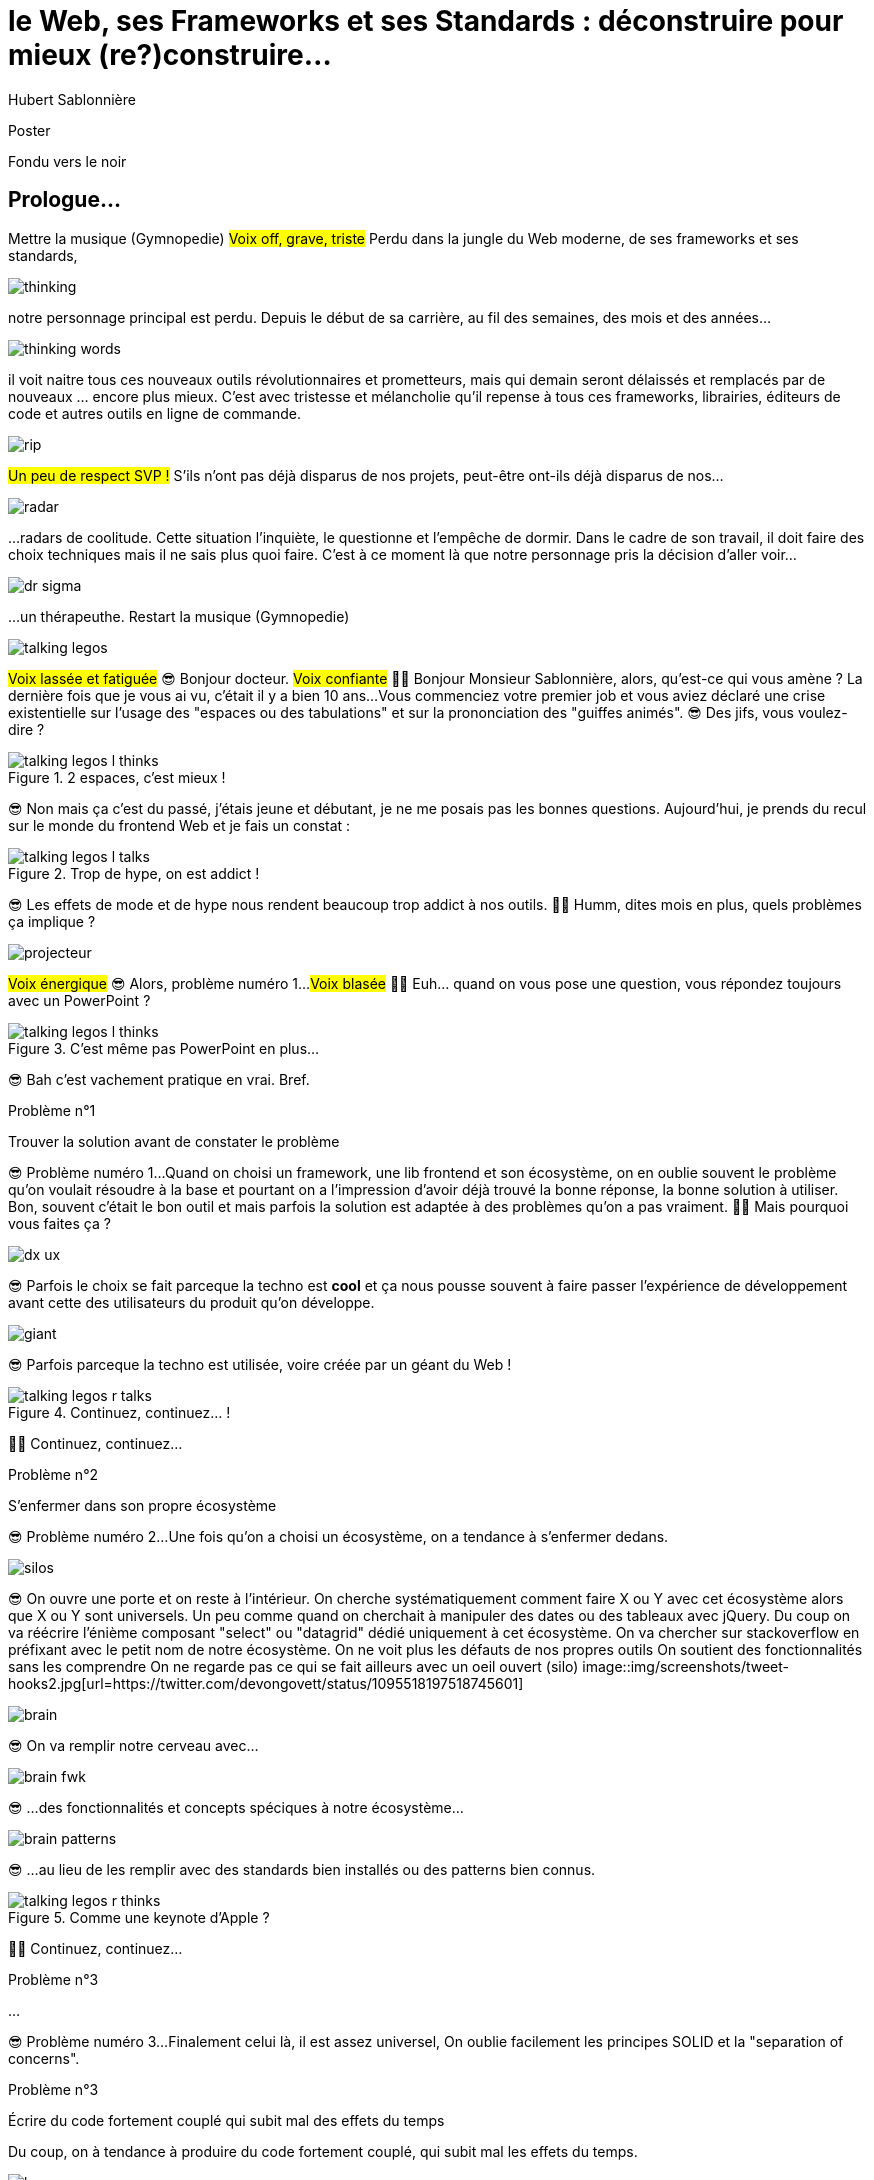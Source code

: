 = le  Web,  ses  Frameworks  et ses  Standards : déconstruire pour mieux (re?)construire...
Hubert Sablonnière
:author-twitter: @hsablonniere
:author-avatar: img/hsablonniere-profil-2017.jpg
:author-company: Clever Cloud
:author-company-logo: img/clever-cloud-logo.svg
:event: DevoxxFR
:date: 17 avril 2019

[slide=poster]
Poster

[slide=blank]
Fondu vers le noir

[.old]
== Prologue...

[.four]#Mettre la musique (Gymnopedie)#
#Voix off, grave, triste#
Perdu dans la jungle du Web moderne, de ses frameworks et ses standards,

image::img/drawings-optimized/thinking.svg[]

notre personnage principal est perdu.
Depuis le début de sa carrière, au fil des semaines, des mois et des années...

image::img/drawings-optimized/thinking-words.svg[]

il voit naitre tous ces nouveaux outils révolutionnaires et prometteurs,
mais qui demain seront délaissés et remplacés par de nouveaux ... encore plus mieux.
C'est avec tristesse et mélancholie qu'il repense à tous ces frameworks, librairies, éditeurs de code et autres outils en ligne de commande.

image::img/drawings-optimized/rip.svg[]

#Un peu de respect SVP !#
S'ils n'ont pas déjà disparus de nos projets,
peut-être ont-ils déjà disparus de nos...

image::img/drawings-optimized/radar.svg[]

...radars de coolitude.
Cette situation l'inquiète, le questionne et l'empêche de dormir.
Dans le cadre de son travail, il doit faire des choix techniques mais il ne sais plus quoi faire.
C'est à ce moment là que notre personnage pris la décision d'aller voir...

image::img/drawings-optimized/dr-sigma.svg[]

...un thérapeuthe.
[.four]#Restart la musique (Gymnopedie)#

image::img/drawings-optimized/talking-legos.svg[]

#Voix lassée et fatiguée#
😎 Bonjour docteur.
#Voix confiante#
👩‍⚕️ Bonjour Monsieur Sablonnière, alors, qu'est-ce qui vous amène ?
La dernière fois que je vous ai vu, c'était il y a bien 10 ans...
Vous commenciez votre premier job et vous aviez déclaré une crise existentielle sur l'usage des "espaces ou des tabulations" et sur la prononciation des "guiffes animés".
😎 Des jifs, vous voulez-dire ?

.2 espaces,   c'est mieux !
[slide=bubble]
image::img/drawings-optimized/talking-legos-l-thinks.svg[]
//Personnage H qui pense que les espaces c'est mieux.

😎 Non mais ça c'est du passé, j'étais jeune et débutant, je ne me posais pas les bonnes questions.
Aujourd'hui, je prends du recul sur le monde du frontend Web et je fais un constat :

.Trop de hype,   on est addict !
[slide=bubble]
image::img/drawings-optimized/talking-legos-l-talks.svg[]

😎 Les effets de mode et de hype nous rendent beaucoup trop addict à nos outils.
👩‍⚕️ Humm, dites mois en plus, quels problèmes ça implique ?

image::img/drawings-optimized/projecteur.svg[]

#Voix énergique#
😎 Alors, problème numéro 1...
#Voix blasée#
👩‍⚕️ Euh... quand on vous pose une question, vous répondez toujours avec un PowerPoint ?

.C'est même pas   PowerPoint en plus...
[slide=bubble]
image::img/drawings-optimized/talking-legos-l-thinks.svg[]

😎 Bah c'est vachement pratique en vrai. Bref.

.Problème n°1
[slide=problem]
Trouver la solution   avant de constater le problème

😎 Problème numéro 1...
Quand on choisi un framework, une lib frontend et son écosystème,
on en oublie souvent le problème qu'on voulait résoudre à la base
et pourtant on a l'impression d'avoir déjà trouvé la bonne réponse,
la bonne solution à utiliser.
Bon, souvent c'était le bon outil et mais parfois la solution est adaptée à des problèmes qu'on a pas vraiment.
👩‍⚕️ Mais pourquoi vous faites ça ?

image::img/drawings-optimized/dx-ux.svg[]

😎 Parfois le choix se fait parceque la techno est *cool*
et ça nous pousse souvent à faire passer l'expérience de développement avant cette des utilisateurs du produit qu'on développe.

image::img/drawings-optimized/giant.svg[]

😎 Parfois parceque la techno est utilisée, voire créée par un géant du Web !
// Ça forme un cycle:
// * les géants l'utilisent
// * on l'utilise
// * les recruteurs nous attirent avec
// * les débutants se forment dessus
// * on créé des confs dédiées
// * on créé des meetups

.Continuez, continuez... !
[slide=bubble]
image::img/drawings-optimized/talking-legos-r-talks.svg[]

👩‍⚕️ Continuez, continuez...

.Problème n°2
[slide=problem]
S'enfermer dans son propre écosystème

😎 Problème numéro 2...
Une fois qu'on a choisi un écosystème, on a tendance à s'enfermer dedans.
// https://en.wikipedia.org/wiki/Escalation_of_commitment
// https://fr.wikipedia.org/wiki/Escalade_d%27engagement
// https://en.wikipedia.org/wiki/Sunk_cost
// https://fr.wikipedia.org/wiki/Co%C3%BBt_irr%C3%A9cup%C3%A9rable

image::img/drawings-optimized/silos.svg[]

😎 On ouvre une porte et on reste à l'intérieur.
On cherche systématiquement comment faire X ou Y avec cet écosystème alors que X ou Y sont universels.
Un peu comme quand on cherchait à manipuler des dates ou des tableaux avec jQuery.
Du coup on va réécrire l'énième composant "select" ou "datagrid" dédié uniquement à cet écosystème.
On va chercher sur stackoverflow en préfixant avec le petit nom de notre écosystème.
On ne voit plus les défauts de nos propres outils
On soutient des fonctionnalités sans les comprendre
On ne regarde pas ce qui se fait ailleurs avec un oeil ouvert (silo)
image::img/screenshots/tweet-hooks2.jpg[url=https://twitter.com/devongovett/status/1095518197518745601]

image::img/drawings-optimized/brain.svg[]

😎 On va remplir notre cerveau avec...

image::img/drawings-optimized/brain-fwk.svg[]

😎 ...des fonctionnalités et concepts spéciques à notre écosystème...
// 😎 Difficile de changer de cap quand on a investi du temps d'apprentissage.

image::img/drawings-optimized/brain-patterns.svg[]

😎 ...au lieu de les remplir avec des standards bien installés ou des patterns bien connus.

.Comme une   keynote d'Apple ?
[slide=bubble]
image::img/drawings-optimized/talking-legos-r-thinks.svg[]

👩‍⚕️ Continuez, continuez...
// Ah vous entendre, on dirait mon fils devant une conférence Apple, quand ils sortent l'iPod ou l'iPhone, je comprends qu'il soit émerveillé
// Mais quand Apple dit "on a viré le jack" il dit, "ah mais ces vraiment des génies" alors qu'il a pas de casque bluetooth
// Rant sur les exemples de code décorés apple

.Problème n°3
[slide=problem]
...

😎 Problème numéro 3...
Finalement celui là, il est assez universel,
On oublie facilement les principes SOLID et la "separation of concerns".

.Problème n°3
[slide=problem]
Écrire du code fortement couplé   qui subit mal des effets du temps

Du coup, on à tendance à produire du code fortement couplé, qui subit mal les effets du temps.

image::img/drawings-optimized/layers.svg[]

😎 Au lieu d'avoir des couches bien identifiées et bien isolées...

image::img/drawings-optimized/layers-mixed.svg[]

😎 ...on écrit des modules qui font plusieurs choses à la fois et qui sont fortement liées au scope global du projet.
Du coup :
* quand notre propre écosystème évolue,
* quand il disparait
* quand un nouveau standard arrive
ça devient difficile de remplacer unitairement certaines parties.

image::img/drawings-optimized/trash.svg[]

😎 On va jeter à la poubelle...

image::img/drawings-optimized/trash-brain.svg[]

😎 ...une partie de nos connaissances...

image::img/drawings-optimized/trash-project.svg[]

😎 ...et pas mal de code.
Vive les refontes et autres migrations techniques !

.WTF?
[slide=bubble]
image::img/drawings-optimized/talking-legos-r-talks.svg[]

👩‍⚕️ Là par contre, j'ai rien compris.
😎 Bah en fait, c'est comme ma télé.

.Comme ma télé !
[slide=bubble]
image::img/drawings-optimized/talking-legos-l-talks.svg[]

😎 La dernière fois que je suis venu vous voir il y a 10 ans,
Je commençais mon job et je venais de m'acheter une nouvelle télé avec l'argent de mon stage.

image::img/drawings-optimized/tv.svg[]

😎 Cette télé, je l'ai toujours aujourd'hui,
elle marche comme il y a 10 ans.
Elle a tenu la route parque qu'elle fait une chose et elle le fait bien.
Elle ne sait pas ce que je vais brancher dessus, elle impose juste une interface : de l'HDMI.

image::img/drawings-optimized/tv-pc.svg[]

😎 Du coup, au départ, j'ai branché un gros PC,

image::img/drawings-optimized/tv-raspberry.svg[]

😎 puis un plus petit PC.
J'ai branché plein de trucs dont elle n'a pas besoin de connaitre l'existence ni même la provenance.

image::img/drawings-optimized/tv-androidtv.svg[]

😎 J'ai même découvert par accident qu'en plus de recevoir de l'HDMI,
elle pouvait elle envoyer des signaux (tjs via l'HDMI) aux appareils branchés.
Bref, aujourd'hui, dans le monde du frontend...

image::img/drawings-optimized/tv-vcr.svg[]

😎 Je vois trop de télé comme ça !
👩‍⚕️ Ah ouais, c'était bien au début ces trucs là car il n'y avait rien à brancher, c'était magique mais bon, quand la télé ou le magnétoscope était pété, il fallait tout racheter

// image::img/drawings-optimized/tv-vcr-real.svg[]

.Ah, vous voyez ?
[slide=bubble]
image::img/drawings-optimized/talking-legos-l-talks.svg[]

😎 Ah vous voyez pourquoi je suis perdu alors ?

.Je vois, je vois...
[slide=bubble]
image::img/drawings-optimized/talking-legos-r-talks.svg[]

👩‍⚕️ Je vois, je vois...
Le plus simple dans votre situation...

.Thérapie de groupe !
[slide=bubble]
image::img/drawings-optimized/talking-legos-r-talks.svg[]

👩‍⚕️ C'est la thérapie de groupe avec des professionnels de votre domaine !
Du coup, je vous ai réuni un petit groupe de gens là.

.J'y vais,   mais j'ai peur !
[slide=bubble]
image::img/drawings-optimized/talking-legos-l-thinks.svg[]

😎 Euh... mais ils sont beaucoup là non ?

.Allez, hop !
[slide=bubble]
image::img/drawings-optimized/talking-legos-r-talks.svg[]

👩‍⚕️ Mais non, allez, hop !

[slide=poster]
Bonjour

Bonjour à *toutes* et tous !
J'm'appelle Hubert Sablonnière,
J'suis développeur Web chez #Clever Cloud#,
et aujourd'hui, j'ai envie de vous parler :
* du Web,
* de ses frameworks et autres librairies
* et de ses standards.
On va essayer ensemble de déconstruire un peu tout ça
dans l'espoir de pouvoir mieux construire nos web apps.
OK, on utilise tous pleins d'outils qui nous apportent des solutions...

== C'était quoi  le *problème* ?

...mais c'était quoi le problème à la base ?
Alors, j'ai essayé de lister des problèmes auquels j'ai fait face dans mes différentes expériences
de développement sur des web apps.

[slide=needs, display=0]
_

J'ai séparé ça en 2 :
* Les problèmes que je veux résoudre pour les utilisatrices et utilisateurs du produit que je développe
* Les problèmes que je rencontre moi en tant que dev

[slide=needs, display=1]
_

Rapidité (1er chargement)

[slide=needs, display=2]
_

Rapidité (navigations consécutives)

[slide=needs, display=3]
_

Fluidité + réactivité

[slide=needs, display=4]
_

Conso. (batterie, RAM, CPU)

[slide=needs, display=5]
_

Accessibilité

[slide=needs, display=6]
_

Responsive

[slide=needs, display=7]
_

Gagner du temps

[slide=needs, display=8]
_

Code propre, réutilisable

[slide=needs, display=9]
_

Modèle de pensée simple

[slide=needs, display=10]
_

Isolation des impacts

[slide=needs, display=11]
_

Ne pas dépendre des outils

[slide=needs, display=12]
_

Collab. avec 1 designer


// j'ai essayé de spéparer en 2 :
// * les problèmes qu'on a nous quand on écrit du code
// * et les problèmes qu'on veut résoudre pour aider nos utilisateurs

//[slide=todo-needs]
//titre besoins utilisateur et besoins développeur
//+ list des besoins (un par un)

// il faut vraiment que ça soit, en tant que, je veux
listes besoins utilisateurs
// en tant qu'utilisateur, je veux un site
* accessible
* responsive
* 1er chargement rapide
* navigations rapides
* fluidité, pas trop de lag
* pas trop de conso batterie
* pas trop de conso CPU
//
listes besoins développeur
// en tant que développeur, je veux
* gagner du temps (démarrer mon projet rapidement)
* avoir des conventions
* écrire le moins de code possible
* écrire du code propre et lisible
* ne pas trop réfléchir (modèle de pensée simple, abstractions)
* isolation des impacts
* écrire du code réutilisable (composants)
* ne pas réinventer la roue
* courbe d'apprentissage
* ne pas dépendre des mes outils
* pouvoir travailler avec un designer

// Donc on a identifié les problèmes qu'on veut résoudre

== *Comment* en est-on  arrivé là ?

// mais pourquoi c'est aussi compliqué
// on a vraiment besoin d'autant d'outils

[quote]
Pour comprendre où on va,   il faut savoir d'où on vient.

// schémas avec le triangle

[slide=todo-schema]
schéma ères du web (vide)

bon anniversaire le web

[slide=todo-schema]
schéma ères du web (old school ssr)

[slide=todo-schema]
schéma ères du web (images)

[slide=todo-schema]
schéma ères du web (forms)
// interactivité

[slide=todo-schema]
schéma ères du web (SSR + JS)
// ajout du JS
// validation de form

[slide=todo-schema]
schéma ères du web (AJAX with jQuery)

[slide=todo-schema]
schéma ères du web (SPA era, client side templating)

[slide=todo-schema]
schéma ères du web (SPA era, routing)
// anchor/hash => push state

[slide=todo-schema]
schéma ères du web (the mega bundle era with empty body)

[slide=todo-schema]
schéma ères du web (SSR + hydratation + code splitting)

== Ce que les *frameworks*  nous apportent ?

// framework => cadre de travail
// opinionated set of libs/tools
// problem is when this set of libs/tools is only compatible with itself
// de mon expérience, les projets frameworks X ou Y ne se ressemble pas quand le contexte est différent

// historique
//jquery
//Frameworks are also their to prevent browser quirks

[slide=text]
*Frameworks* vs. *libs* ?

[slide=todo-schema]
image::img/drawings-optimized/silos.svg[]

[slide=todo-schema]
afficher le plan vu de dessus 3 couloirs isolés

//Angular and ember are opinionated
//React is supposed to be unopinionated
//Vue is a bit in the middle

// special mention to ember

[slide=todo-schema]
vision horizontal avec des solutions à des problèmes
etagères

// mentionner les étapes qui nécessitent un outil de build
// est-ce que la source de l'outil de build est spécifique ou est-elle un peu standard ?
// mentionner des détails sur les implémentations

// points importants à aborder

[slide=needs, focus=""]
Système de composant (API + runtime)

[slide=needs, focus="7,9,10"]
Système de composant (API + runtime)
// => props, attrs, slots, methods, events, lifecycle
// exemple Angular, React, Vue

[slide=needs, focus=""]
"Templating"

[slide=needs, focus="0,6,7,8,9,11"]
"Templating"
//DX gagner du temps
//DX moins de code possible
//DX modèle de pensée simple
//DX ne pas réinventer la roue
//DX faciliter le boulot du designer
//UX chargement rapide (SSR, compilation de tmpl donc minif, tree shaking)
// => JSX, templates
// => 1 file vs several files
// => output pur JS, vs JS + CSS
// Mvc, mvvm, template + vue model, computed properties
// exemple Angular, React, Vue

[slide=needs, focus=""]
CSS authoring

[slide=needs, focus="0,9"]
CSS authoring
//DX isolation des impacts
//UX chargement rapide (SSR, compilation de tmpl donc minif, tree shaking)
// => BEM, CSS-in-JS lib, encapsulation system

[slide=needs, focus=""]
Manipulation du DOM

[slide=needs, focus="2,3,4"]
Manipulation du DOM
//UX Fluidité, Pas trop de lag (async and scheduling microtask...)
// => Direct binding vs Virtual DOM (+ scheduling microtask...)
//The Virtual DOM was always a big marketing argument to sell React but why would we care.
//It's an implementation detail an clearly, if they changed their impl and are still fast, we should not care at all.

[slide=needs, focus=""]
SSR (Server Side Rendering)

[slide=needs, focus="0"]
SSR (Server Side Rendering)
//déjà abordé pas mal de fois

[slide=needs, focus=""]
Routing

[slide=needs, focus="0,2"]
Routing
//UX chargerment rapide
//UX fluidité
// dock ipod

[slide=needs, focus=""]
State management

[slide=needs, focus="7,8"]
State management
//DX modèle de pensée simple
//DX écrire un code propre

//[slide=needs, focus="0"]
//en vrac car moins important pour notre discussion
//CLI
//Devtools
//HTTP client
//Form handling
//Module system
//Dep inj
//i18n
//tests

// https://www.npmjs.com/package/vue-axios
// https://github.com/imcvampire/vue-axios
// https://alligator.io/react/axios-react/
// https://www.npmjs.com/package/react-axios

[slide=todo-schema]
recap ?

// en terme de conception de d'organisation des composants (et de séparation des concerns etc)
// les 3 communautés ont des choses intéressantes à dire

== Ce que les *standards*  nous apportent ?

[slide=todo]
préambule exemple jquery => sizzle + ajax + API chainée sucre syntaxique

.Web Components
[slide=web-components]
_

[slide=todo-schema]
// UTILISER LE SCHEMA DE LA TV
schéma de la télé => analogie avec le Web component

.Custom Elements
[slide=web-components]
_
// custom element => modèle de composant avec lifecycle methods et "data binding" sur les attributs

[slide=todo-schema]
schéma de la télé => analogie avec le Web component
API (attr, prop, methods, events) + lifecycle methods
// une API standard entrée/sortie (attr, prop, methods, events)

[slide=todo]
exemple de code de custom element

[slide=todo]
exemples de noeuds du DOM avec des attributs

[slide=todo]
exemples de noeuds du DOM avec des propriétés non string/boolean
//* RO https://developer.mozilla.org/en-US/docs/Web/API/HTMLElement/dataset
//* RO https://developer.mozilla.org/en-US/docs/Web/API/HTMLElement/style

[slide=todo]
exemples de noeuds du DOM avec des méthodes
//* https://developer.mozilla.org/en-US/docs/Web/API/HTMLElement/focus
//* https://developer.mozilla.org/en-US/docs/Web/API/HTMLFormElement/submit
//* https://developer.mozilla.org/en-US/docs/Web/API/HTMLMediaElement/pause
//* https://developer.mozilla.org/en-US/docs/Web/API/HTMLCanvasElement/toDataURL
//* https://developer.mozilla.org/en-US/docs/Web/API/HTMLCanvasElement/toBlob

[slide=todo]
exemples de noeuds du DOM avec des événements un peu custom
//* https://developer.mozilla.org/en-US/docs/Web/API/HTMLMediaElement/loadstart_event
//* https://developer.mozilla.org/en-US/docs/Web/API/HTMLMediaElement/error_event

[slide=todo-schema]
où ça se place dans notre tableau de solutions ?

.Custom Elements
[slide=web-components, display=0]
* 🤔 Pas de customized built-in elements dans Safari
* 😐 Pas de "data-binding" sur les propriétés (getter/setter ou proxy)
* 😡 Pas de HMR (sans bidouille)
* 📜 Scoped CustomElementRegistry
* 📜 Lazy definition
* 📜 Form associated elements

.Custom Elements
[slide=web-components, display=1]
* 🤔 Pas de customized built-in elements dans Safari
* 😐 Pas de "data-binding" sur les propriétés (getter/setter ou proxy)
* 😡 Pas de HMR (sans bidouille)
* 📜 Scoped CustomElementRegistry
* 📜 Lazy definition
* 📜 Form associated elements

.Custom Elements
[slide=web-components, display=2]
* 🤔 Pas de customized built-in elements dans Safari
* 😐 Pas de "data-binding" sur les propriétés (getter/setter ou proxy)
* 😡 Pas de HMR (sans bidouille)
* 📜 Scoped CustomElementRegistry
* 📜 Lazy definition
* 📜 Form associated elements

.Custom Elements
[slide=web-components, display=3]
* 🤔 Pas de customized built-in elements dans Safari
* 😐 Pas de "data-binding" sur les propriétés (getter/setter ou proxy)
* 😡 Pas de HMR (sans bidouille)
* 📜 Scoped CustomElementRegistry
* 📜 Lazy definition
* 📜 Form associated elements

.Custom Elements
[slide=web-components, display=4]
* 🤔 Pas de customized built-in elements dans Safari
* 😐 Pas de "data-binding" sur les propriétés (getter/setter ou proxy)
* 😡 Pas de HMR (sans bidouille)
* 📜 Scoped CustomElementRegistry
* 📜 Lazy definition
* 📜 Form associated elements

.Custom Elements
[slide=web-components, display=5]
* 🤔 Pas de customized built-in elements dans Safari
* 😐 Pas de "data-binding" sur les propriétés (getter/setter ou proxy)
* 😡 Pas de HMR (sans bidouille)
* 📜 Scoped CustomElementRegistry
* 📜 Lazy definition
* 📜 Form associated elements

.Custom Elements
[slide=web-components, display=6]
* 🤔 Pas de customized built-in elements dans Safari
* 😐 Pas de "data-binding" sur les propriétés (getter/setter ou proxy)
* 😡 Pas de HMR (sans bidouille)
* 📜 Scoped CustomElementRegistry
* 📜 Lazy definition
* 📜 Form associated elements

.Shadow DOM
[slide=web-components]
_
//shadow DOM => isolation du CSS

[slide=todo-schema]
schéma de la télé => analogie avec le Web component
Ajouter à l'API les custom prop, les slots et les ::part
// la suite de l'API standard entrée/sortie (custom prop, ::part)
// système de slots :+1
// transperce le shadow root avec des custom props
// transperce le shadow root avec des ::part (et ::theme)

[slide=todo]
exemples de noeuds du DOM avec des ::part ou des custom prop

[slide=todo-schema]
où ça se place dans notre tableau de solutions ?

.Shadow DOM
[slide=web-components, display=0]
* 😡 Pas de SSR (sans bidouille)
* 📜 Décorative shadow DOM, custom elements
* 📜 Custom pseudo class
* 📜 CSS modules

.Shadow DOM
[slide=web-components, display=1]
* 😡 Pas de SSR (sans bidouille)
* 📜 Décorative shadow DOM, custom elements
* 📜 Custom pseudo class
* 📜 CSS modules

.Shadow DOM
[slide=web-components, display=2]
* 😡 Pas de SSR (sans bidouille)
* 📜 Décorative shadow DOM, custom elements
* 📜 Custom pseudo class
* 📜 CSS modules

.Shadow DOM
[slide=web-components, display=3]
* 😡 Pas de SSR (sans bidouille)
* 📜 Décorative shadow DOM, custom elements
* 📜 Custom pseudo class
* 📜 CSS modules

.Shadow DOM
[slide=web-components, display=4]
* 😡 Pas de SSR (sans bidouille)
* 📜 Décorative shadow DOM, custom elements
* 📜 Custom pseudo class
* 📜 CSS modules

.`<template>`
[slide=web-components]
_
// <template>, une manière "efficace" de cloner du DOM

[slide=todo-schema]
où ça se place dans notre tableau de solutions ?

.`<template>`
[slide=web-components, display=0]
* 😡 Pas d'interpolation ni de "data-binding"
* 📜 Template instanciation (limitée à de simples valeurs)
* 📜 HTML modules

.`<template>`
[slide=web-components, display=1]
* 😡 Pas d'interpolation ni de "data-binding"
* 📜 Template instanciation (limitée à de simples valeurs)
* 📜 HTML modules

.`<template>`
[slide=web-components, display=2]
* 😡 Pas d'interpolation ni de "data-binding"
* 📜 Template instanciation (limitée à de simples valeurs)
* 📜 HTML modules

.`<template>`
[slide=web-components, display=3]
* 😡 Pas d'interpolation ni de "data-binding"
* 📜 Template instanciation (limitée à de simples valeurs)
* 📜 HTML modules

image::img/screenshots/web-components-best-practices.jpg[url=https://developers.google.com/web/fundamentals/web-components/best-practices]

//comment surveiller la suite

image::img/screenshots/github-web-components.jpg[url=https://github.com/w3c/webcomponents]

image::img/screenshots/twitter-intenttoship.jpg[url=https://twitter.com/intenttoship]

image::img/screenshots/twitter-WebPlatformNews.jpg[url=https://twitter.com/WebPlatformNews]

image::img/screenshots/github-tc39.jpg[url=https://github.com/tc39/proposals]

// des resources pour surveiller les specs et les implems dans les browsers
// TC39

//Est-ce que votre outil est prêt demain à adopter un standard et jetter son implem pour vous faire profiter du support natif ?

== *Séparons* nos  préoccupations

//== Le découplage chez *Clever Cloud*

// SOLID

[slide=text]
Notre contexte  chez *Clever Cloud*
// une webapp qui a un peu vieilli (jquery, baconjs, routeur maison)
// donnée qui vient d'appels REST et/ou de SSE
// on va pas tout jeter pour tout réécrire
// on va introduire des nouvelles technos feature après feature
// le fait que notre code n'était pas enfermé dans un framework nous facilite cette migration
// Les commentaires, c'est pour tes collègues, mais c'est surtout pr toi dans 6 mois un an. Les composants Web c'est pareil. C'est pour que des tiers puissent les utiliser dans d'autres contextes et pour que toi tu puisses changer ta stack dans 6 mois.
// third party integration

[quote]
Code should be disposable,   it's far easier to do when   things are decoupled.

[slide=text]
//Séparation des *préoccupations*   #≠#   Séparation des *fichiers*
Séparation des *préoccupations*   #!==#   Séparation des *fichiers*
//Séparation des *préoccupations*  *!==* Séparation des *fichiers*

[slide=todo-screenshot]
storybook driven development
//YOU NEED A DESIGN SYSTEM

[slide=todo-schema]
design (papier) en partant du top => bottom

[slide=todo-schema]
implem bottom => top
// memento
// tu ne sais pas qu'il y a un router
// tu ne sais pas qu'il y a un state manager
// tu ne sais pas d'où vient la donnée

[slide=todo]
composition pour ajouter des layers
// layer data aware
// layer auth aware
// elements qui font des appels REST

[slide=todo]
remonter l'accès à la donnée le plus haut possible

[slide=todo]
réduire la surface de trucs qui sont globaux
//* Gestion des données (appels REST)
//* Gestion de l'état
//* Global progress indicator
//* Global messages (errors, info...)
//* title
//* favicon
//* keyboard shortcuts
//* Global modal boxes

[slide=todo]
exemple des vars d'env et comment s'isolation au bon niveau, nous permet de passer du mode simple au mode expert

//The more experienced a developer is, the less they are willing to be constraint by a framework. They tend to look for tools that help them and get out of the way.
// https://hueniverse.com/http-frameworks-must-die-717a37b6b164

// i18n
// packaging
// Tests: do it like a  screen reader user wood do it
// Tests: no a great fan of snapshots

== Ce que le *futur*  nous réserve...

[slide=text]
*Méfiez vous* de ceux qui  prédisent le futur *!*

//See WC as the bytecode of the component isolation concept. It can be a compile to target
//People don't have to worry on the sugar

image::img/screenshots/article-frameworks-without-the-framework.jpg[url=https://svelte.technology/blog/frameworks-without-the-framework]

image::img/screenshots/article-compilers-are-the-new-frameworks.jpg[url=https://tomdale.net/2017/09/compilers-are-the-new-frameworks/]

//image::img/screenshots/tweet-future-web-assembly.jpg[url=https://twitter.com/getify/status/1111004737263075329]

//* le i18n (inliné)
//Discuter des webcomponent comme base pour l'authoring ou comme target de compilation

//[slide=todo-screenshot]
//Web Assembly

[slide=todo-schéma]
// framework runtime => compilers
schéma browser avec le code qui passe du runtime au build
// bon ou mauvais ?
// l'idéal serait que l'input du compiler fonctionne sans build step et que l'output soit optimisé aux petits oignons, comme ce qu'on fait quand on minifie
schéma browser avec le code qui passe du runtime et vers des implem du browser

//Convaincre les gens que :
//Le passé se répète
//Les outils vont et viennent
//La constante, c'est le modèle des éléments du DOM (sorte de HDMI du Web)
//Tout comme on a appris à apprendre mais on garde certaines bases fondamentales, ils faut capitaliser sur les bases fondamentales (le web et ses standards) et adopter des facilitants par dessus avec une courbe d'apprentissage
//Ne pas hésiter à questionner les standards ou les frameworks à la mode
//Qu'est-ce qui est important ? L'UX, la DX, les perfs ?
//On est trop dépendant de nos outils
//On est pas tjs assez exigent avec nos outils
//Il faut plus de compilation (html, css, js) et donc une étape intermédiaire
//Ça facilite le SSR, le HMR, plus résilient aux vieux browsers
//Compiler le i18n

[slide=blank]
Fondu vers le noir

[.old]
== ...Epilogue

image::img/drawings-optimized/talking-legos.svg[]

.Alors ?
[slide=bubble]
image::img/drawings-optimized/talking-legos-r-talks.svg[]

// Alors, comment ça s'est passé cette thérapie de groupe
// Je sais pas trop, j'ai pas forcément eu le temps de rentrer dans chaque détails du coup,
// j'ai plutôt essayé de partager mes grilles de lecture pour que chacun les adapte à son contexte

.Problème n°1
[slide=problem]
Trouver la solution   avant de constater le problème
// J'ai essayé d'adresser le problème numéro 1 en remettant en lumière les besoins et les problèmes à régler quand on développe une web app
// J'ai aussi essayé de déconstruire les différentes fonctionnalités des 3 écosystème du moment pour qu'on puisse avoir un regard plus critique et une vision horizontale plutôt qu'une vision verticale

.Problème n°2
[slide=problem]
S'enfermer dans son propre écosystème
// Ça adresse également le problème numéro 2 car en comprenant mieux ces parties, on a moins peur des les remplacer par des implems plus simples ou mieux adaptés ou des nouveaux standard
// Et vous leur avez parlé des TV magnétoscopes

.Problème n°3
[slide=problem]
Écrire du code fortement couplé   qui subit mal des effets du temps
// Oui, le problème numéro 3, enfin, j'ai essayé ça reste un principe, il y a tjs des exceptions
// En tout cas, ça va un peu mieux, je vous remercie beaucoup docteur
// et je tiens également à remercie tous les membres du groupes qui m'ont écouté
// merci bcp !

//In the end, frameworks are just tools. Let's all be smart persons and use them for the great things they bring us without worshiping them blindly and getting alienated...

// Revenir sur les problèmes et les solutions qu'on y a apporté
//Ne vous enfermez pas dans un framework/écosystème !
//Analysez les briques qui composent ce framework/écosystème, leur rôle et les avantages/inconvénients qu'il apporte
//Intéressez vous aux standards pour savoir comment ils impacteront demain vos choix d'aujourd'hui
//Découpler, isoler, séparer pour mieux maitriser (perf, sécu) s'adapter au futur
//Intéressez vous à ce qui se fait dans tous ces écosystèmes (en particulier si vous êtes partisan du NIH et que vous avez votre propre framework)

.merci  beaucoup !
[slide=poster]
Outro

//[slide=question]
//Questions ?
